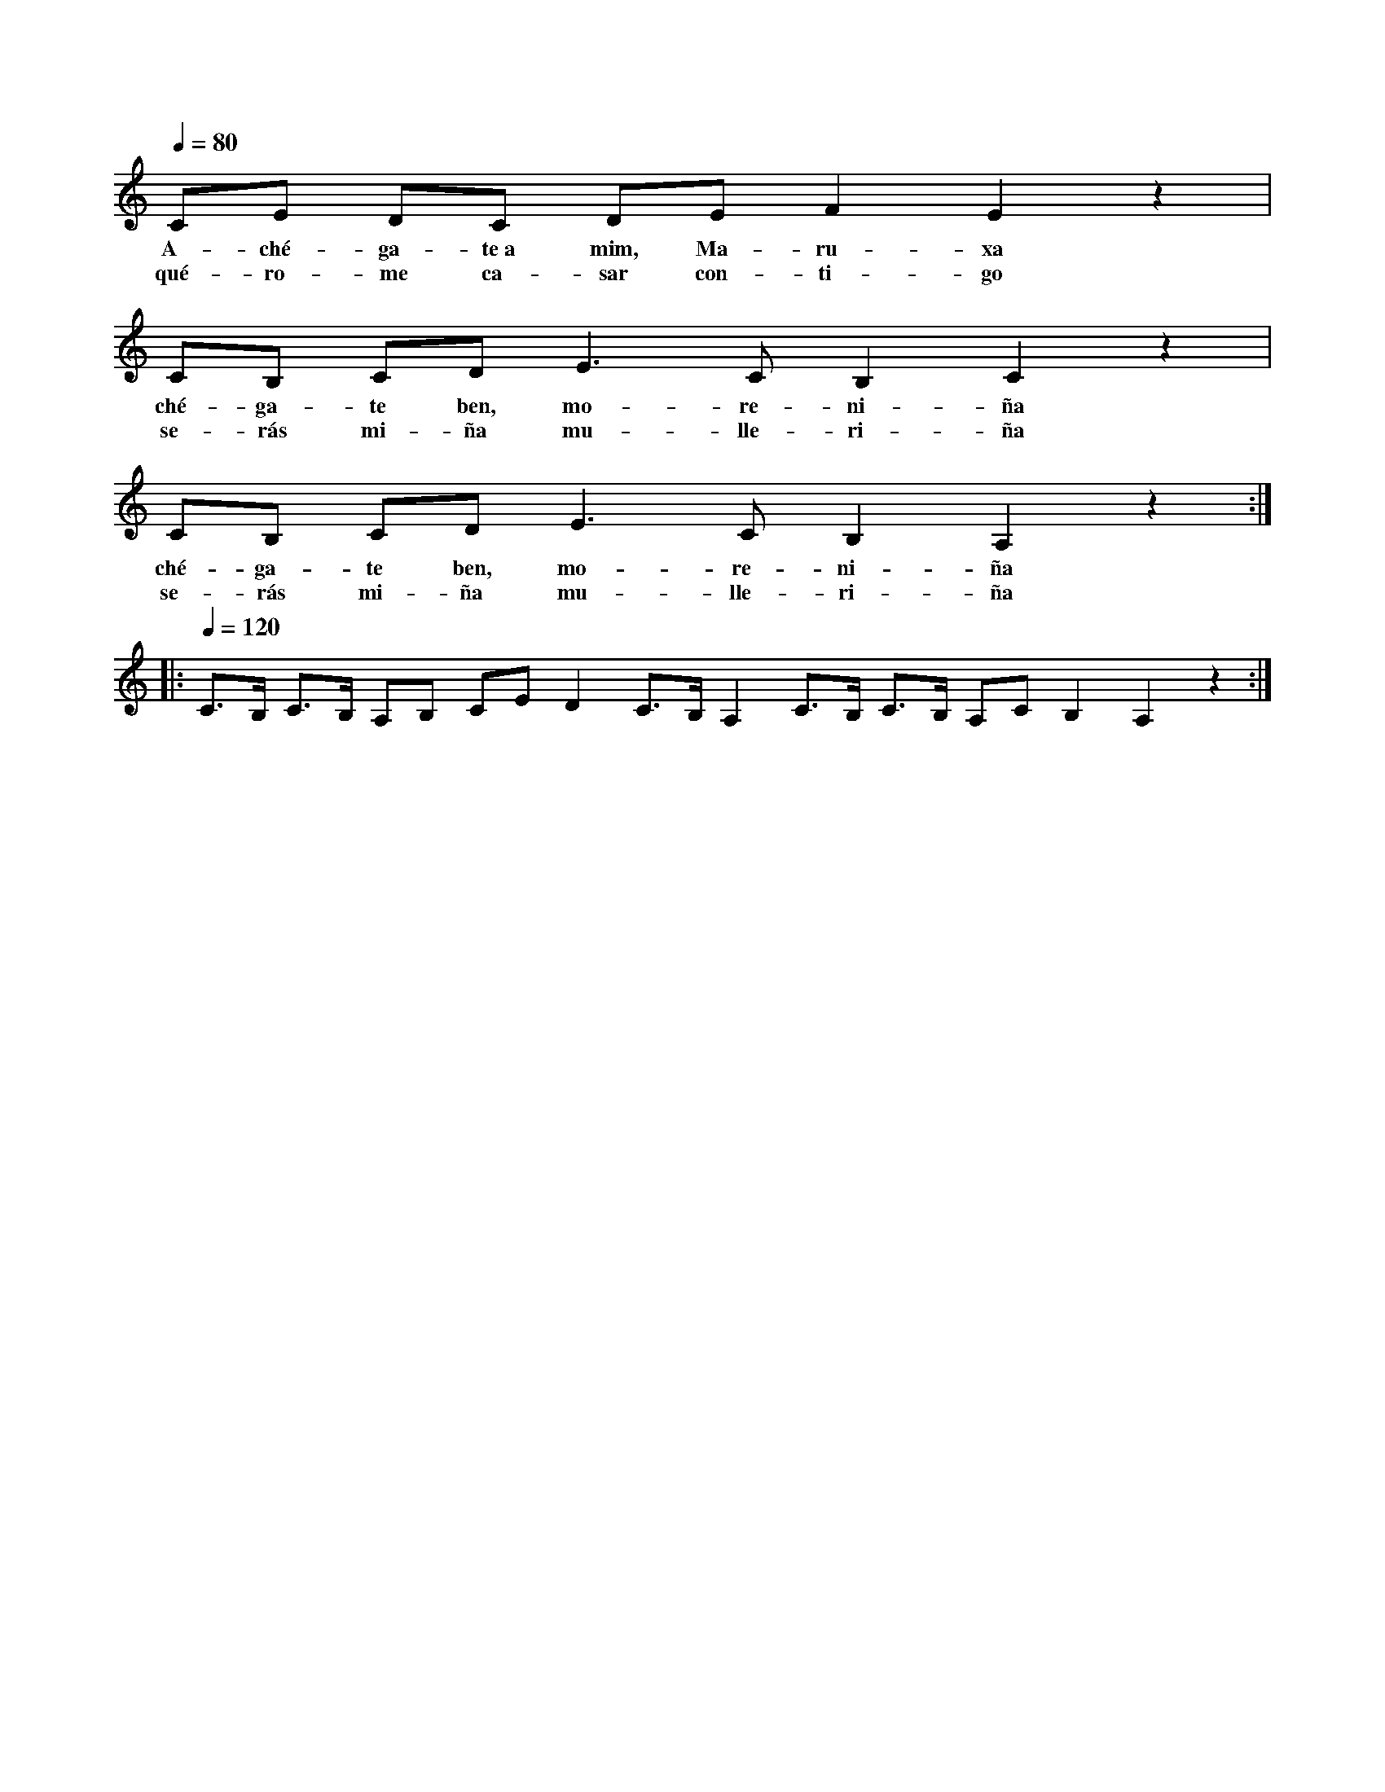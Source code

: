 
X: 1
K: C
Q: 1/4=80
L: 1/8
CE DC DE F2 E2 z2 |
w: A-ché-ga-te~a mim, Ma-ru-xa
w: qué-ro-me ca-sar con-ti-go
CB, CD E3 C B,2 C2 z2 |
w: ché-ga-te ben, mo-re-ni-ña
w: se-rás mi-ña mu-lle-ri-ña
CB, CD E3 C B,2 A,2 z2 ::
w: ché-ga-te ben, mo-re-ni-ña
w: se-rás mi-ña mu-lle-ri-ña
Q: 1/4=120
C>B, C>B, A,B, CE D2 C>B, A,2 C>B, C>B, A,C B,2 A,2 z2:|
